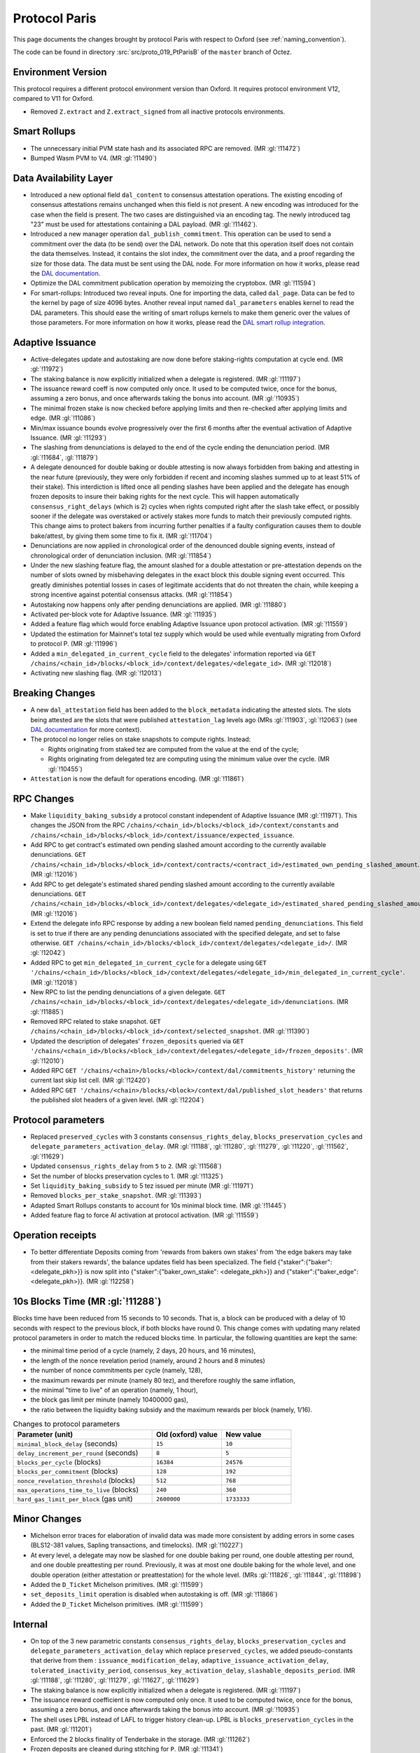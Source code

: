 Protocol Paris
==============

This page documents the changes brought by protocol Paris with respect
to Oxford (see :ref:`naming_convention`).

The code can be found in directory :src:`src/proto_019_PtParisB` of the ``master``
branch of Octez.

Environment Version
-------------------

This protocol requires a different protocol environment version than Oxford.
It requires protocol environment V12, compared to V11 for Oxford.

- Removed ``Z.extract`` and ``Z.extract_signed`` from all inactive protocols environments.

Smart Rollups
-------------

- The unnecessary initial PVM state hash and its associated RPC are removed. (MR :gl:`!11472`)

- Bumped Wasm PVM to V4. (MR :gl:`!11490`)

Data Availability Layer
-----------------------

- Introduced a new optional field ``dal_content`` to consensus
  attestation operations. The existing encoding of consensus
  attestations remains unchanged when this field is not present. A new
  encoding was introduced for the case when the field is present. The
  two cases are distinguished via an encoding tag. The newly
  introduced tag "23" must be used for attestations containing a DAL
  payload. (MR :gl:`!11462`).

- Introduced a new manager operation ``dal_publish_commitment``. This operation
  can be used to send a commitment over the data (to be send) over the DAL
  network. Do note that this operation itself does not contain the data
  themselves. Instead, it contains the slot index, the commitment over the data,
  and a proof regarding the size for those data. The data must be sent using the
  DAL node. For more information on how it works, please read the `DAL
  documentation <https://tezos.gitlab.io/shell/dal.html>`_.

- Optimize the DAL commitment publication operation by memoizing the
  cryptobox. (MR :gl:`!11594`)

- For smart-rollups: Introduced two reveal inputs. One for importing
  the data, called ``dal_page``. Data can be fed to the kernel by page
  of size 4096 bytes. Another reveal input named ``dal_parameters``
  enables kernel to read the DAL parameters. This should ease the
  writing of smart rollups kernels to make them generic over the
  values of those parameters. For more information on how it works,
  please read the `DAL smart rollup integration
  <https://tezos.gitlab.io/alpha/dal_support.html#smart-rollups-integration>`_.


Adaptive Issuance
-----------------

- Active-delegates update and autostaking are now done before staking-rights computation
  at cycle end. (MR :gl:`!11972`)

- The staking balance is now explicitly initialized when a delegate is registered. (MR :gl:`!11197`)

- The issuance reward coeff is now computed only once.
  It used to be computed twice, once for the bonus, assuming a zero bonus, and once afterwards taking the bonus into account. (MR :gl:`!10935`)

- The minimal frozen stake is now checked before applying limits and then re-checked after applying limits and edge. (MR :gl:`!11086`)

- Min/max issuance bounds evolve progressively over the first 6 months after the eventual activation of Adaptive Issuance. (MR :gl:`!11293`)

- The slashing from denunciations is delayed to the end of the cycle ending the denunciation period. (MR :gl:`!11684`, :gl:`!11879`)

- A delegate denounced for double baking or double attesting is now
  always forbidden from baking and attesting in the near future
  (previously, they were only forbidden if recent and incoming slashes
  summed up to at least 51% of their stake). This interdiction is
  lifted once all pending slashes have been applied and the delegate
  has enough frozen deposits to insure their baking rights for the
  next cycle. This will happen automatically
  ``consensus_right_delays`` (which is 2) cycles when rights computed
  right after the slash take effect, or possibly sooner if the
  delegate was overstaked or actively stakes more funds to match their
  previously computed rights. This change aims to protect bakers from
  incurring further penalties if a faulty configuration causes them to
  double bake/attest, by giving them some time to fix it. (MR
  :gl:`!11704`)

- Denunciations are now applied in chronological order of the denounced
  double signing events, instead of chronological order of denunciation
  inclusion. (MR :gl:`!11854`)

- Under the new slashing feature flag, the amount slashed for a double
  attestation or pre-attestation depends on the number of slots owned
  by misbehaving delegates in the exact block this double signing
  event occurred. This greatly diminishes potential losses in cases of
  legitimate accidents that do not threaten the chain, while keeping
  a strong incentive against potential consensus attacks. (MR
  :gl:`!11854`)

- Autostaking now happens only after pending denunciations are applied. (MR :gl:`!11880`)

- Activated per-block vote for Adaptive Issuance. (MR :gl:`!11935`)

- Added a feature flag which would force enabling Adaptive Issuance upon protocol activation. (MR :gl:`!11559`)

- Updated the estimation for Mainnet's total tez supply which would be used while eventually migrating from Oxford to protocol P. (MR :gl:`!11996`)

- Added a ``min_delegated_in_current_cycle`` field to the delegates' information reported via
  ``GET /chains/<chain_id>/blocks/<block_id>/context/delegates/<delegate_id>``. (MR :gl:`!12018`)

- Activating new slashing flag. (MR :gl:`!12013`)

Breaking Changes
----------------

- A new ``dal_attestation`` field has been added to the
  ``block_metadata`` indicating the attested slots. The slots being
  attested are the slots that were published ``attestation_lag`` levels
  ago (MRs :gl:`!11903`, :gl:`!12063`) (see `DAL documentation
  <https://tezos.gitlab.io/shell/dal.html>`_ for more context).

-  The protocol no longer relies on stake snapshots to compute rights. Instead:

   * Rights originating from staked tez are computed from the value at the end of the cycle;
   * Rights originating from delegated tez are computing using the minimum value over the cycle. (MR :gl:`!10455`)

- ``Attestation`` is now the default for operations encoding. (MR :gl:`!11861`)

RPC Changes
-----------

- Make ``liquidity_baking_subsidy`` a protocol constant independent of Adaptive Issuance (MR :gl:`!11971`).
  This changes the JSON from the RPC ``/chains/<chain_id>/blocks/<block_id>/context/constants``
  and ``/chains/<chain_id>/blocks/<block_id>/context/issuance/expected_issuance``.

- Add RPC to get contract's estimated own pending slashed amount according to the currently
  available denunciations.
  ``GET /chains/<chain_id>/blocks/<block_id>/context/contracts/<contract_id>/estimated_own_pending_slashed_amount``. (MR :gl:`!12016`)

- Add RPC to get delegate's estimated shared pending slashed amount according to the
  currently available denunciations.
  ``GET /chains/<chain_id>/blocks/<block_id>/context/delegates/<delegate_id>/estimated_shared_pending_slashed_amount``. (MR :gl:`!12016`)

- Extend the delegate info RPC response by adding a new boolean field named ``pending_denunciations``.
  This field is set to true if there are any pending denunciations associated with the
  specified delegate, and set to false otherwise.
  ``GET /chains/<chain_id>/blocks/<block_id>/context/delegates/<delegate_id>/``. (MR :gl:`!12042`)

- Added RPC to get ``min_delegated_in_current_cycle`` for a delegate using
  ``GET '/chains/<chain_id>/blocks/<block_id>/context/delegates/<delegate_id>/min_delegated_in_current_cycle'``. (MR :gl:`!12018`)

- New RPC to list the pending denunciations of a given delegate. ``GET /chains/<chain_id>/blocks/<block_id>/context/delegates/<delegate_id>/denunciations``. (MR :gl:`!11885`)

- Removed RPC related to stake snapshot. ``GET /chains/<chain_id>/blocks/<block_id>/context/selected_snapshot``. (MR :gl:`!11390`)

- Updated the description of delegates' ``frozen_deposits`` queried via
  ``GET '/chains/<chain_id>/blocks/<block_id>/context/delegates/<delegate_id>/frozen_deposits'``. (MR :gl:`!12010`)

- Added RPC ``GET '/chains/<chain>/blocks/<block>/context/dal/commitments_history'``
  returning the current last skip list cell. (MR :gl:`!12420`)

- Added RPC ``GET '/chains/<chain>/blocks/<block>/context/dal/published_slot_headers'``
  that returns the published slot headers of a given level. (MR :gl:`!12204`)

Protocol parameters
-------------------

- Replaced ``preserved_cycles`` with 3 constants ``consensus_rights_delay``,
  ``blocks_preservation_cycles`` and
  ``delegate_parameters_activation_delay``. (MR :gl:`!11188`, :gl:`!11280`,
  :gl:`!11279`, :gl:`!11220`, :gl:`!11562`, :gl:`!11629`)

- Updated ``consensus_rights_delay`` from ``5`` to ``2``. (MR :gl:`!11568`)

- Set the number of blocks preservation cycles to 1. (MR :gl:`!11325`)

- Set ``liquidity_baking_subsidy`` to 5 tez issued per minute (MR :gl:`!11971`)

- Removed ``blocks_per_stake_snapshot``. (MR :gl:`!11393`)

- Adapted Smart Rollups constants to account for 10s minimal block time. (MR :gl:`!11445`)

- Added feature flag to force AI activation at protocol activation. (MR :gl:`!11559`)

Operation receipts
------------------

- To better differentiate Deposits coming from 'rewards from bakers own stakes'
  from 'the edge bakers may take from their stakers rewards', the balance updates
  field has been specialized. The field {"staker":{"baker": <delegate_pkh>}} is now
  split into {"staker":{"baker_own_stake": <delegate_pkh>}} and {"staker":{"baker_edge":
  <delegate_pkh>}}. (MR :gl:`!12258`)

10s Blocks Time (MR :gl:`!11288`)
---------------------------------

Blocks time have been reduced from 15 seconds to 10 seconds. That is, a block
can be produced with a delay of 10 seconds with respect to the previous block,
if both blocks have round 0. This change comes with updating many related
protocol parameters in order to match the reduced blocks time. In particular,
the following quantities are kept the same:

- the minimal time period of a cycle (namely, 2 days, 20 hours, and 16 minutes),
- the length of the nonce revelation period (namely, around 2 hours and 8 minutes)
- the number of nonce commitments per cycle (namely, 128),
- the maximum rewards per minute (namely 80 tez), and therefore roughly the same inflation,
- the minimal "time to live" of an operation (namely, 1 hour),
- the block gas limit per minute (namely 10400000 gas),
- the ratio between the liquidity baking subsidy and the maximum rewards per block (namely, 1/16).

.. list-table:: Changes to protocol parameters
   :widths: 50 25 25
   :header-rows: 1

   * - Parameter (unit)
     - Old (oxford) value
     - New value
   * - ``minimal_block_delay`` (seconds)
     - ``15``
     - ``10``
   * - ``delay_increment_per_round`` (seconds)
     - ``8``
     - ``5``
   * - ``blocks_per_cycle`` (blocks)
     - ``16384``
     - ``24576``
   * - ``blocks_per_commitment`` (blocks)
     - ``128``
     - ``192``
   * - ``nonce_revelation_threshold`` (blocks)
     - ``512``
     - ``768``
   * - ``max_operations_time_to_live`` (blocks)
     - ``240``
     - ``360``
   * - ``hard_gas_limit_per_block`` (gas unit)
     - ``2600000``
     - ``1733333``


Minor Changes
-------------

- Michelson error traces for elaboration of invalid data was made more
  consistent by adding errors in some cases (BLS12-381 values, Sapling
  transactions, and timelocks). (MR :gl:`!10227`)

- At every level, a delegate may now be slashed for one double baking
  per round, one double attesting per round, and one double
  preattesting per round. Previously, it was at most one double baking
  for the whole level, and one double operation (either attestation or
  preattestation) for the whole level. (MRs :gl:`!11826`, :gl:`!11844`, :gl:`!11898`)

- Added the ``D_Ticket`` Michelson primitives. (MR :gl:`!11599`)

- ``set_deposits_limit`` operation is disabled when autostaking is off. (MR :gl:`!11866`)

- Added the ``D_Ticket`` Michelson primitives. (MR :gl:`!11599`)

Internal
--------

- On top of the 3 new parametric constants ``consensus_rights_delay``,
  ``blocks_preservation_cycles`` and ``delegate_parameters_activation_delay``
  which replace ``preserved_cycles``, we added pseudo-constants that derive from
  them : ``issuance_modification_delay``,
  ``adaptive_issuance_activation_delay``, ``tolerated_inactivity_period``,
  ``consensus_key_activation_delay``, ``slashable_deposits_period``. (MR
  :gl:`!11188`, :gl:`!11280`, :gl:`!11279`, :gl:`!11627`, :gl:`!11629`)

- The staking balance is now explicitly initialized when a delegate is registered. (MR :gl:`!11197`)

- The issuance reward coefficient is now computed only once.
  It used to be computed twice, once for the bonus, assuming a zero bonus, and once afterwards taking the bonus into account. (MR :gl:`!10935`)

- The shell uses LPBL instead of LAFL to trigger history clean-up. LPBL is
  ``blocks_preservation_cycles`` in the past.  (MR :gl:`!11201`)

- Enforced the 2 blocks finality of Tenderbake in the storage. (MR :gl:`!11262`)

- Frozen deposits are cleaned during stitching for ``P``. (MR :gl:`!11341`)

- Removed stake snapshots. (MR :gl:`!11389`, :gl:`!11390`, :gl:`!11392`)

- Moved context's subtree ``staking_balance/current`` to ``staking_balance`` at stiching for protocol P. (MR :gl:`!11391`)

- During the eventual context stitching for protocol P's activation, the ``last_snapshot`` entry will be removed from the context, as it would be no longer needed. (MR :gl:`!11394`)

- sc_rollup parametric constants update consistency is now checked. (MR :gl:`!11555`)

- Changed misbeahviour's repr. (MR :gl:`!11575`, :gl:`!12028`)

- Pending denunciations are cleaned at protocol stitching. (MR :gl:`!11833`)

- Add tooling to devtools to compute total tez supply offline. (MR :gl:`!11978`)
